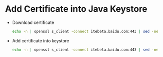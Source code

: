 * Add Certificate into Java Keystore

  - Download certificate
    #+BEGIN_SRC sh
    echo -n | openssl s_client -connect itebeta.baidu.com:443 | sed -ne '/-BEGIN CERTIFICATE-/,/-END CERTIFICATE-/p' > a.cert
    #+END_SRC

  - Add certificate into keystore
    #+BEGIN_SRC sh
    echo -n | openssl s_client -connect itebeta.baidu.com:443 | sed -ne '/-BEGIN CERTIFICATE-/,/-END CERTIFICATE-/p' > a.cert
    #+END_SRC
